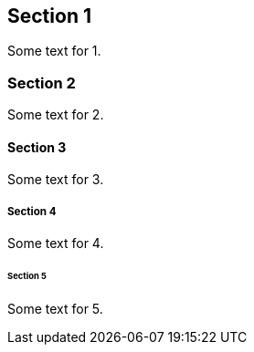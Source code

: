 == Section 1

Some text for 1.

=== Section 2

Some text for 2.

[[somesec]]
==== Section 3

Some text for 3.

===== Section 4

Some text for 4.

====== Section 5

Some text for 5.

